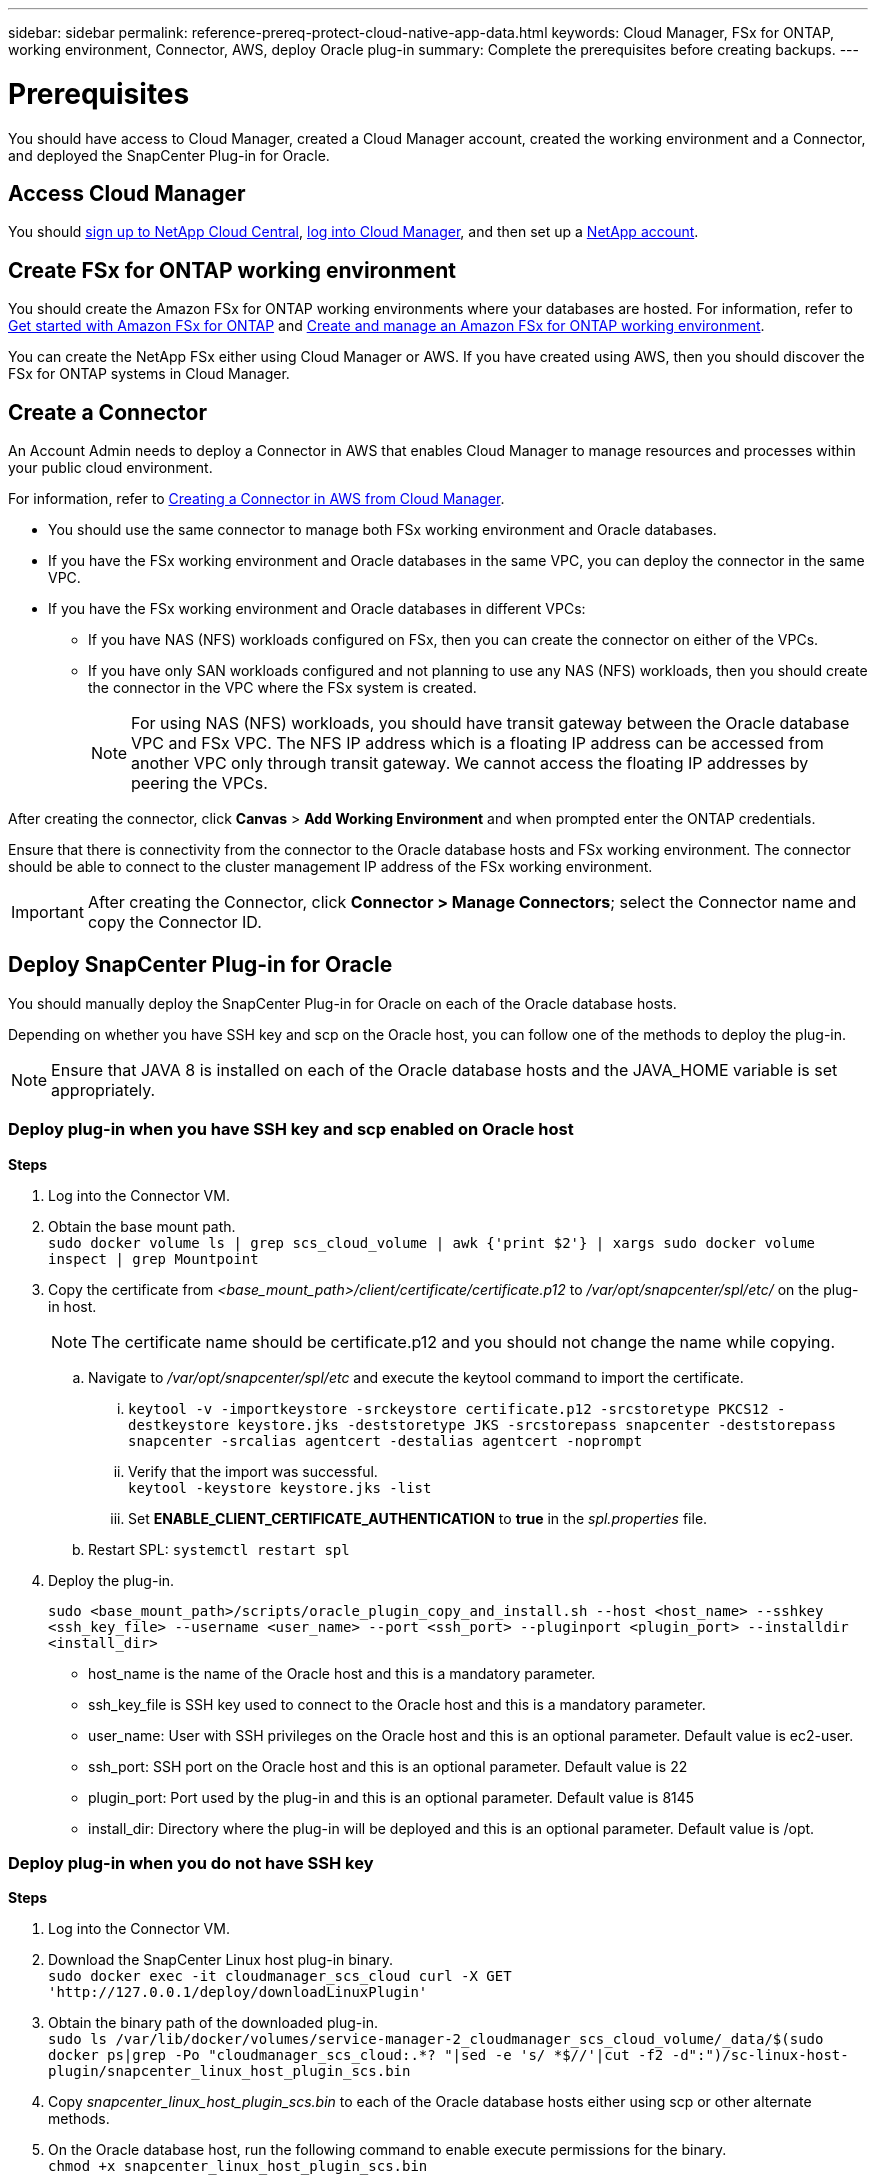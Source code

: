 ---
sidebar: sidebar
permalink: reference-prereq-protect-cloud-native-app-data.html
keywords: Cloud Manager, FSx for ONTAP, working environment, Connector, AWS, deploy Oracle plug-in
summary:  Complete the prerequisites before creating backups.
---

= Prerequisites
:hardbreaks:
:nofooter:
:icons: font
:linkattrs:
:imagesdir: ./media/

[.lead]

You should have access to Cloud Manager, created a Cloud Manager account, created the working environment and a Connector, and deployed the SnapCenter Plug-in for Oracle.

== Access Cloud Manager

You should link:https://docs.netapp.com/us-en/cloud-manager-setup-admin/task-signing-up.html[sign up to NetApp Cloud Central], link:https://docs.netapp.com/us-en/cloud-manager-setup-admin/task-logging-in.html[log into Cloud Manager], and then set up a link:https://docs.netapp.com/us-en/cloud-manager-setup-admin/task-setting-up-netapp-accounts.html[NetApp account].

== Create FSx for ONTAP working environment

You should create the Amazon FSx for ONTAP working environments where your databases are hosted. For information, refer to link:https://docs.netapp.com/us-en/cloud-manager-fsx-ontap/start/task-getting-started-fsx.html[Get started with Amazon FSx for ONTAP] and link:https://docs.netapp.com/us-en/cloud-manager-fsx-ontap/use/task-creating-fsx-working-environment.html[Create and manage an Amazon FSx for ONTAP working environment].

You can create the NetApp FSx either using Cloud Manager or AWS. If you have created using AWS, then you should discover the FSx for ONTAP systems in Cloud Manager.

== Create a Connector

An Account Admin needs to deploy a Connector in AWS that enables Cloud Manager to manage resources and processes within your public cloud environment.

For information, refer to link:https://docs.netapp.com/us-en/cloud-manager-setup-admin/task-creating-connectors-aws.html[Creating a Connector in AWS from Cloud Manager].

* You should use the same connector to manage both FSx working environment and Oracle databases.
* If you have the FSx working environment and Oracle databases in the same VPC, you can deploy the connector in the same VPC.
* If you have the FSx working environment and Oracle databases in different VPCs:
** If you have NAS (NFS) workloads configured on FSx, then you can create the connector on either of the VPCs.
** If you have only SAN workloads configured and not planning to use any NAS (NFS) workloads, then you should create the connector in the VPC where the FSx system is created.
+
NOTE: For using NAS (NFS) workloads, you should have transit gateway between the Oracle database VPC and FSx VPC. The NFS IP address which is a floating IP address can be accessed from another VPC only through transit gateway. We cannot access the floating IP addresses by peering the VPCs.

After creating the connector, click *Canvas* > *Add Working Environment* and when prompted enter the ONTAP credentials.

Ensure that there is connectivity from the connector to the Oracle database hosts and FSx working environment. The connector should be able to connect to the cluster management IP address of the FSx working environment.

IMPORTANT: After creating the Connector, click *Connector > Manage Connectors*; select the Connector name and copy the Connector ID.

== Deploy SnapCenter Plug-in for Oracle

You should manually deploy the SnapCenter Plug-in for Oracle on each of the Oracle database hosts.

Depending on whether you have SSH key and scp on the Oracle host, you can follow one of the methods to deploy the plug-in.

NOTE: Ensure that JAVA 8 is installed on each of the Oracle database hosts and the JAVA_HOME variable is set appropriately.

=== Deploy plug-in when you have SSH key and scp enabled on Oracle host

*Steps*

. Log into the Connector VM.
. Obtain the base mount path.
`sudo docker volume ls | grep scs_cloud_volume | awk {'print $2'} | xargs sudo docker volume inspect | grep Mountpoint`
. Copy the certificate from _<base_mount_path>/client/certificate/certificate.p12_ to _/var/opt/snapcenter/spl/etc/_ on the plug-in host.
+
NOTE: The certificate name should be certificate.p12 and you should not change the name while copying.
+

.. Navigate to _/var/opt/snapcenter/spl/etc_ and execute the keytool command to import the certificate.
... `keytool -v -importkeystore -srckeystore certificate.p12 -srcstoretype PKCS12 -destkeystore keystore.jks -deststoretype JKS -srcstorepass snapcenter -deststorepass snapcenter -srcalias agentcert -destalias agentcert -noprompt`
... Verify that the import was successful.
`keytool -keystore keystore.jks -list`
... Set *ENABLE_CLIENT_CERTIFICATE_AUTHENTICATION* to *true* in the _spl.properties_ file.
.. Restart SPL: `systemctl restart spl`
. Deploy the plug-in.
+
`sudo <base_mount_path>/scripts/oracle_plugin_copy_and_install.sh --host <host_name> --sshkey <ssh_key_file> --username <user_name> --port <ssh_port> --pluginport <plugin_port> --installdir <install_dir>`
+
* host_name is the name of the Oracle host and this is a mandatory parameter.
* ssh_key_file is SSH key used to connect to the Oracle host and this is a mandatory parameter.
* user_name: User with SSH privileges on the Oracle host and this is an optional parameter. Default value is ec2-user.
* ssh_port: SSH port on the Oracle host and this is an optional parameter. Default value is 22
* plugin_port: Port used by the plug-in and this is an optional parameter. Default value is 8145
* install_dir: Directory where the plug-in will be deployed and this is an optional parameter. Default value is /opt.


=== Deploy plug-in when you do not have SSH key

*Steps*

. Log into the Connector VM.
. Download the SnapCenter Linux host plug-in binary.
`sudo docker exec -it cloudmanager_scs_cloud curl -X GET 'http://127.0.0.1/deploy/downloadLinuxPlugin'`
. Obtain the binary path of the downloaded plug-in.
`sudo ls /var/lib/docker/volumes/service-manager-2_cloudmanager_scs_cloud_volume/_data/$(sudo docker ps|grep -Po "cloudmanager_scs_cloud:.*? "|sed -e 's/ *$//'|cut -f2 -d":")/sc-linux-host-plugin/snapcenter_linux_host_plugin_scs.bin`
. Copy _snapcenter_linux_host_plugin_scs.bin_ to each of the Oracle database hosts either using scp or other alternate methods.
. On the Oracle database host, run the following command to enable execute permissions for the binary.
`chmod +x snapcenter_linux_host_plugin_scs.bin`
. Deploy the Oracle plug-in as a root user.
`./snapcenter_linux_host_plugin_scs.bin -i silent`
. Obtain the base mount path.
`sudo docker volume ls | grep scs_cloud_volume | awk {'print $2'} | xargs sudo docker volume inspect | grep Mountpoint`
. Copy the certificate from _<base_mount_path>/client/certificate/certificate.p12_ to _/var/opt/snapcenter/spl/etc/_ on the plug-in host.
+
.. Navigate to _/var/opt/snapcenter/spl/etc_ and execute the keytool command
+
... `keytool -v -importkeystore -srckeystore certificate.p12 -srcstoretype PKCS12 -destkeystore keystore.jks -deststoretype JKS -srcstorepass snapcenter -deststorepass snapcenter -srcalias agentcert -destalias agentcert -noprompt`
... Set *ENABLE_CLIENT_CERTIFICATE_AUTHENTICATION* to *true* in the _spl.properties_ file.
.. Restart SPL: `systemctl restart spl`
